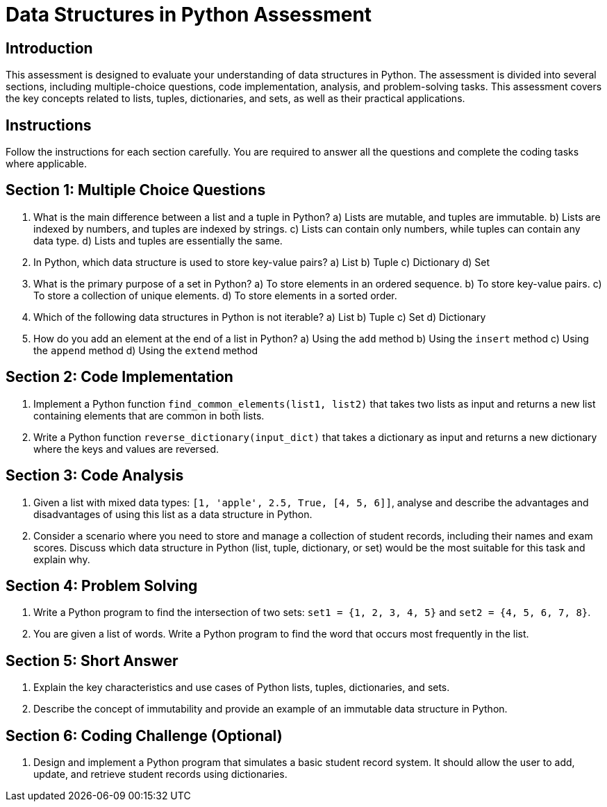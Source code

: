 = Data Structures in Python Assessment

== Introduction

This assessment is designed to evaluate your understanding of data structures in Python. 
The assessment is divided into several sections, including multiple-choice questions, 
code implementation, analysis, and problem-solving tasks. This assessment covers the 
key concepts related to lists, tuples, dictionaries, and sets, as well as their practical applications.

== Instructions

Follow the instructions for each section carefully. 
You are required to answer all the questions and complete the coding tasks where applicable.

== Section 1: Multiple Choice Questions

1. What is the main difference between a list and a tuple in Python?
   a) Lists are mutable, and tuples are immutable.
   b) Lists are indexed by numbers, and tuples are indexed by strings.
   c) Lists can contain only numbers, while tuples can contain any data type.
   d) Lists and tuples are essentially the same.

2. In Python, which data structure is used to store key-value pairs?
   a) List
   b) Tuple
   c) Dictionary
   d) Set

3. What is the primary purpose of a set in Python?
   a) To store elements in an ordered sequence.
   b) To store key-value pairs.
   c) To store a collection of unique elements.
   d) To store elements in a sorted order.

4. Which of the following data structures in Python is not iterable?
   a) List
   b) Tuple
   c) Set
   d) Dictionary

5. How do you add an element at the end of a list in Python?
   a) Using the `add` method
   b) Using the `insert` method
   c) Using the `append` method
   d) Using the `extend` method

== Section 2: Code Implementation

6. Implement a Python function `find_common_elements(list1, list2)` 
that takes two lists as input and returns a new list containing 
elements that are common in both lists.

7. Write a Python function `reverse_dictionary(input_dict)` that 
takes a dictionary as input and returns a new dictionary where 
the keys and values are reversed.

== Section 3: Code Analysis

8. Given a list with mixed data types: 
`[1, 'apple', 2.5, True, [4, 5, 6]]`, 
analyse and describe the advantages and disadvantages 
of using this list as a data structure in Python.

9. Consider a scenario where you need to store and 
manage a collection of student records, including their 
names and exam scores. Discuss which data structure in Python 
(list, tuple, dictionary, or set) would be the most suitable for this task and explain why.

== Section 4: Problem Solving

10. Write a Python program to find the intersection of two sets:
 `set1 = {1, 2, 3, 4, 5}` and `set2 = {4, 5, 6, 7, 8}`.

11. You are given a list of words. 
Write a Python program to find the word that occurs most frequently in the list.

== Section 5: Short Answer

12. Explain the key characteristics and use cases of Python lists, tuples, dictionaries, and sets.

13. Describe the concept of immutability and provide an example of an immutable data structure in Python.

== Section 6: Coding Challenge (Optional)

14. Design and implement a Python program that simulates a basic student record system. 
It should allow the user to add, update, and retrieve student records using dictionaries.
